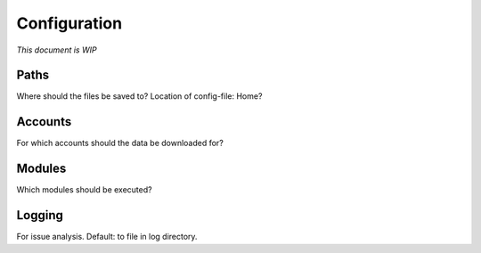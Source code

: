 Configuration
=============

*This document is WIP*

Paths
-----
Where should the files be saved to?
Location of config-file: Home?

Accounts
--------
For which accounts should the data be downloaded for?

Modules
-------
Which modules should be executed?

Logging
-------
For issue analysis. Default: to file in log directory.
